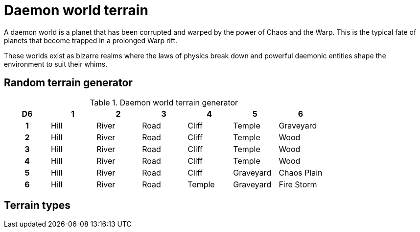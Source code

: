 = Daemon world terrain

A daemon world is a planet that has been corrupted and warped by the power of Chaos and the Warp.
This is the typical fate of planets that become trapped in a prolonged Warp rift.

These worlds exist as bizarre realms where the laws of physics break down and powerful daemonic entities shape the environment to suit their whims.

== Random terrain generator

.Daemon world terrain generator
[cols="^1h,6*^", options="header"]
////
6 Hill
6 River
6 Road
5 Cliff
5 Temple
3 Graveyard
3 Wood
1 Chaos Plain
1 Fire Storm
////
|===
| D6 | 1    | 2     | 3    | 4      | 5         | 6         
| 1  | Hill | River | Road | Cliff  | Temple    | Graveyard     
| 2  | Hill | River | Road | Cliff  | Temple    | Wood      
| 3  | Hill | River | Road | Cliff  | Temple    | Wood     
| 4  | Hill | River | Road | Cliff  | Temple    | Wood      
| 5  | Hill | River | Road | Cliff  | Graveyard | Chaos Plain    
| 6  | Hill | River | Road | Temple | Graveyard | Fire Storm
|===

== Terrain types

